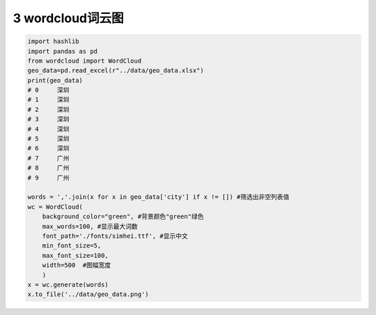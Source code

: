 3 wordcloud词云图
-----------------

.. code:: python

   import hashlib
   import pandas as pd
   from wordcloud import WordCloud
   geo_data=pd.read_excel(r"../data/geo_data.xlsx")
   print(geo_data)
   # 0     深圳
   # 1     深圳
   # 2     深圳
   # 3     深圳
   # 4     深圳
   # 5     深圳
   # 6     深圳
   # 7     广州
   # 8     广州
   # 9     广州

   words = ','.join(x for x in geo_data['city'] if x != []) #筛选出非空列表值
   wc = WordCloud(
       background_color="green", #背景颜色"green"绿色
       max_words=100, #显示最大词数
       font_path='./fonts/simhei.ttf', #显示中文
       min_font_size=5,
       max_font_size=100,
       width=500  #图幅宽度
       )
   x = wc.generate(words)
   x.to_file('../data/geo_data.png')

.. figure:: ../../data/geo_data.png
   :alt: 

.. _header-n2132:
